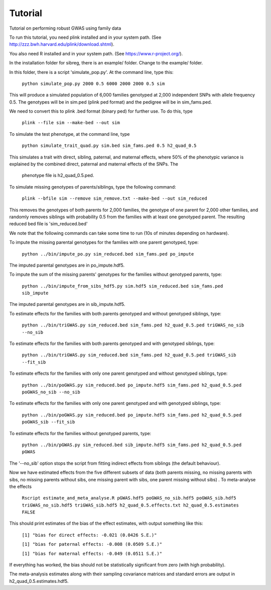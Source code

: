 Tutorial
********
Tutorial on performing robust GWAS using family data

To run this tutorial, you need plink installed and in your system path. (See http://zzz.bwh.harvard.edu/plink/download.shtml).

You also need R installed and in your system path. (See https://www.r-project.org/).

In the installation folder for sibreg, there is an example/ folder. Change to the example/ folder.

In this folder, there is a script 'simulate_pop.py'. At the command line, type this:

    ``python simulate_pop.py 2000 0.5 6000 2000 2000 0.5 sim``

This will produce a simulated population of 6,000 families genotyped at 2,000
independent SNPs with allele frequency 0.5. The genotypes will be in sim.ped (plink ped format)
and the pedigree will be in sim_fams.ped.

We need to convert this to plink .bed format (binary ped) for further use. To do this, type

    ``plink --file sim --make-bed --out sim``

To simulate the test phenotype, at the command line, type

    ``python simulate_trait_quad.py sim.bed sim_fams.ped 0.5 h2_quad_0.5``

This simulates a trait with direct, sibling, paternal, and maternal effects, where 50% of the phenotypic
variance is explained by the combined direct, paternal and maternal effects of the SNPs. The
 phenotype file is h2_quad_0.5.ped.

To simulate missing genotypes of parents/siblings, type the following command:

    ``plink --bfile sim --remove sim_remove.txt --make-bed --out sim_reduced``

This removes the genotypes of both parents for 2,000 families, the genotype of one parent
for 2,000 other families, and randomly removes siblings with probability 0.5 from
the families with at least one genotyped parent. The resulting reduced bed file is 'sim_reduced.bed'

We note that the following commands can take some time to run (10s of minutes depending on hardware).

To impute the missing parental genotypes for the families with one parent genotyped, type:

    ``python ../bin/impute_po.py sim_reduced.bed sim_fams.ped po_impute``

The imputed parental genotypes are in po_impute.hdf5.

To impute the sum of the missing parents' genotypes for the families without genotyped parents, type:

    ``python ../bin/impute_from_sibs_hdf5.py sim.hdf5 sim_reduced.bed sim_fams.ped sib_impute``

The imputed parental genotypes are in sib_impute.hdf5.

To estimate effects for the families with both parents genotyped and without genotyped siblings, type:

    ``python ../bin/triGWAS.py sim_reduced.bed sim_fams.ped h2_quad_0.5.ped triGWAS_no_sib --no_sib``

To estimate effects for the families with both parents genotyped and with genotyped siblings, type:

    ``python ../bin/triGWAS.py sim_reduced.bed sim_fams.ped h2_quad_0.5.ped triGWAS_sib --fit_sib``

To estimate effects for the families with only one parent genotyped and without genotyped siblings, type:

    ``python ../bin/poGWAS.py sim_reduced.bed po_impute.hdf5 sim_fams.ped h2_quad_0.5.ped poGWAS_no_sib --no_sib``

To estimate effects for the families with only one parent genotyped and with genotyped siblings, type:

    ``python ../bin/poGWAS.py sim_reduced.bed po_impute.hdf5 sim_fams.ped h2_quad_0.5.ped poGWAS_sib --fit_sib``


To estimate effects for the families without genotyped parents, type:

    ``python ../bin/pGWAS.py sim_reduced.bed sib_impute.hdf5 sim_fams.ped h2_quad_0.5.ped pGWAS``

The '--no_sib' option stops the script from fitting indirect effects from siblings (the default behaviour).

Now we have estimated effects from the five different subsets of data (both parents missing, no missing parents with sibs, no missing parents without sibs, one missing parent with sibs, one parent missing without sibs) . To meta-analyse the effects

    ``Rscript estimate_and_meta_analyse.R pGWAS.hdf5 poGWAS_no_sib.hdf5 poGWAS_sib.hdf5 triGWAS_no_sib.hdf5 triGWAS_sib.hdf5 h2_quad_0.5.effects.txt h2_quad_0.5.estimates FALSE``

This should print estimates of the bias of the effect estimates, with output something like this:

    ``[1] "bias for direct effects: -0.021 (0.0426 S.E.)"``

    ``[1] "bias for paternal effects: -0.008 (0.0509 S.E.)"``

    ``[1] "bias for maternal effects: -0.049 (0.0511 S.E.)"``

If everything has worked, the bias should not be statistically significant from zero (with high probability).

The meta-analysis estimates along with their sampling covariance matrices and standard errors are output in h2_quad_0.5.estimates.hdf5.